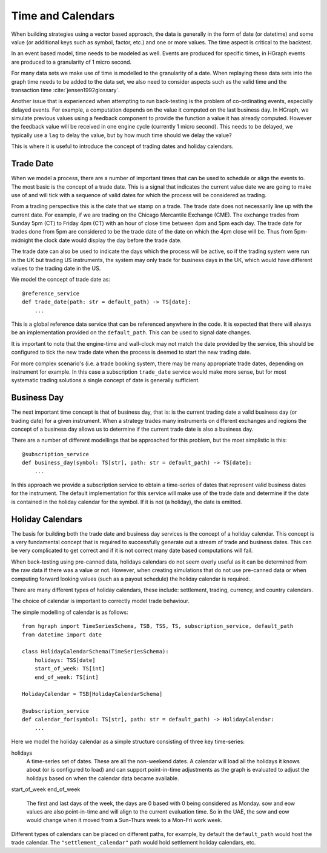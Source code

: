 Time and Calendars
==================

When building strategies using a vector based approach, the data is generally in the form of date (or datetime) and
some value (or additional keys such as symbol, factor, etc.) and one or more values.
The time aspect is critical to the backtest.

In an event based model, time needs to be modeled as well. Events are produced for specific times, in HGraph events
are produced to a granularity of 1 micro second.

For many data sets we make use of time is modelled to the granularity of a date. When replaying these data sets into
the graph time needs to be added to the data set, we also need to consider aspects such as the valid time and the
transaction time :cite:`jensen1992glossary`.

Another issue that is experienced when attempting to run back-testing is the problem of co-ordinating events, especially
delayed events. For example, a computation depends on the value it computed on the last business day. In HGraph, we
simulate previous values using a feedback component to provide the function a value it has already computed. However the
feedback value will be received in one engine cycle (currently 1 micro second). This needs to be delayed, we typically
use a ``lag`` to delay the value, but by how much time should we delay the value?

This is where it is useful to introduce the concept of trading dates and holiday calendars.

Trade Date
----------

When we model a process, there are a number of important times that can be used to schedule or align the events to.
The most basic is the concept of a trade date. This is a signal that indicates the current value date we are going to
make use of and will tick with a sequence of valid dates for which the process will be considered as trading.

From a trading perspective this is the date that we stamp on a trade. The trade date does not necessarily line up
with the current date. For example, if we are trading on the Chicago Mercantile Exchange (CME). The exchange trades
from Sunday 5pm (CT) to Friday 4pm (CT) with an hour of close time between 4pm and 5pm each day. The trade date for
trades done from 5pm are considered to be the trade date of the date on which the 4pm close will be.
Thus from 5pm-midnight the clock date would display the day before the trade date.

The trade date can also be used to indicate the days which the process will be active, so if the trading system were
run in the UK but trading US instruments, the system may only trade for business days in the UK, which would have
different values to the trading date in the US.

We model the concept of trade date as:

::

    @reference_service
    def trade_date(path: str = default_path) -> TS[date]:
        ...

This is a global reference data service that can be referenced anywhere in the code. It is expected that there will
always be an implementation provided on the ``default_path``. This can be used to signal date changes.

It is important to note that the engine-time and wall-clock may not match the date provided by the service, this
should be configured to tick the new trade date when the process is deemed to start the new trading date.

For more complex scenario's (i.e. a trade booking system, there may be many appropriate trade dates, depending on
instrument for example. In this case a subscription ``trade_date`` service would make more sense, but for most systematic
trading solutions a single concept of date is generally sufficient.

Business Day
------------

The next important time concept is that of business day, that is: is the current trading date a valid business day
(or trading date) for a given instrument. When a strategy trades many instruments on different exchanges and regions
the concept of a business day allows us to determine if the current trade date is also a business day.

There are a number of different modellings that be approached for this problem, but the most simplistic is this:

::

    @subscription_service
    def business_day(symbol: TS[str], path: str = default_path) -> TS[date]:
        ...

In this approach we provide a subscription service to obtain a time-series of dates that represent valid business dates
for the instrument. The default implementation for this service will make use of the trade date and determine if the
date is contained in the holiday calendar for the symbol. If it is not (a holiday), the date is emitted.

Holiday Calendars
-----------------

The basis for building both the trade date and business day services is the concept of a holiday calendar.
This concept is a very fundamental concept that is required to successfully generate out a stream of trade and business
dates. This can be very complicated to get correct and if it is not correct many date based computations will fail.

When back-testing using pre-canned data, holidays calendars do not seem overly useful as it can be determined from the
raw data if there was a value or not. However, when creating simulations that do not use pre-canned data or when computing
forward looking values (such as a payout schedule) the holiday calendar is required.

There are many different types of holiday calendars, these include: settlement, trading, currency, and country calendars.

The choice of calendar is important to correctly model trade behaviour.

The simple modelling of calendar is as follows:

::

    from hgraph import TimeSeriesSchema, TSB, TSS, TS, subscription_service, default_path
    from datetime import date

    class HolidayCalendarSchema(TimeSeriesSchema):
        holidays: TSS[date]
        start_of_week: TS[int]
        end_of_week: TS[int]

    HolidayCalendar = TSB[HolidayCalendarSchema]

    @subscription_service
    def calendar_for(symbol: TS[str], path: str = default_path) -> HolidayCalendar:
        ...

Here we model the holiday calendar as a simple structure consisting of three key time-series:

holidays
    A time-series set of dates. These are all the non-weekend dates. A calendar will load all the holidays it knows
    about (or is configured to load) and can support point-in-time adjustments as the graph is evaluated to adjust
    the holidays based on when the calendar data became available.

start_of_week
end_of_week
    The first and last days of the week, the days are 0 based with 0 being considered as Monday.
    sow and eow values are also point-in-time and will align to the current evaluation time. So in the UAE, the
    sow and eow would change when it moved from a Sun-Thurs week to a Mon-Fri work week.

Different types of calendars can be placed on different paths, for example, by default the ``default_path`` would
host the trade calendar. The ``"settlement_calendar"`` path would hold settlement holiday calendars, etc.


.. bibliography::
   :cited:
